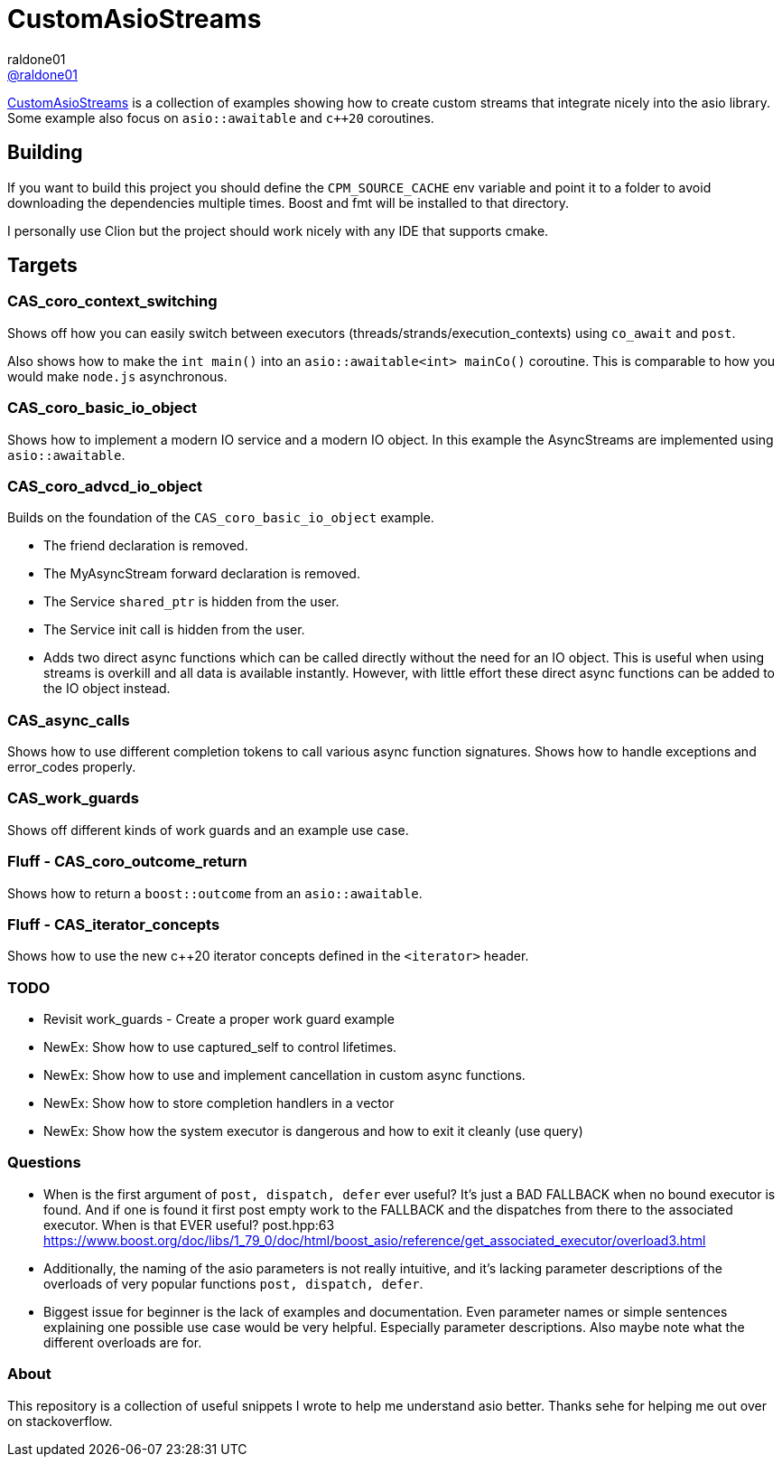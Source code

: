 = CustomAsioStreams
raldone01 <https://github.com/raldone01/[@raldone01]>
// settings:
:idprefix:
:idseparator: -
ifndef::env-github[:icons: font]
ifdef::env-github[]
:status:
:caution-caption: :fire:
:important-caption: :exclamation:
:note-caption: :paperclip:
:tip-caption: :bulb:
:warning-caption: :warning:
endif::[]
// Variables:
// URLs:
:url-project: https://github.com/raldone01/CustomAsioAsyncStreams
// images:
// :image-url-screenshot: https://cdn.jsdelivr.net/gh/asciidoctor/asciidoctor/screenshot.png

{url-project}[CustomAsioStreams] is a collection of examples showing how to create custom streams that integrate nicely into the asio library.
Some example also focus on `asio::awaitable` and `c++20` coroutines.

== Building

If you want to build this project you should define the `CPM_SOURCE_CACHE` env variable and point it to a folder to avoid downloading the dependencies multiple times. Boost and fmt will be installed to that directory.

I personally use Clion but the project should work nicely with any IDE that supports cmake.

== Targets

=== CAS_coro_context_switching

Shows off how you can easily switch between executors (threads/strands/execution_contexts) using `co_await` and `post`.

Also shows how to make the `int main()` into an `asio::awaitable<int> mainCo()` coroutine.
This is comparable to how you would make `node.js` asynchronous.

=== CAS_coro_basic_io_object

Shows how to implement a modern IO service and a modern IO object.
In this example the AsyncStreams are implemented using `asio::awaitable`.

=== CAS_coro_advcd_io_object

Builds on the foundation of the `CAS_coro_basic_io_object` example.

* The friend declaration is removed.
* The MyAsyncStream forward declaration is removed.
* The Service `shared_ptr` is hidden from the user.
* The Service init call is hidden from the user.
* Adds two direct async functions which can be called directly without the need for an IO object.
  This is useful when using streams is overkill and all data is available instantly.
  However, with little effort these direct async functions can be added to the IO object instead.

=== CAS_async_calls

Shows how to use different completion tokens to call
various async function signatures.
Shows how to handle exceptions and error_codes properly.

=== CAS_work_guards

Shows off different kinds of work guards and an example use case.

=== Fluff - CAS_coro_outcome_return

Shows how to return a `boost::outcome` from an `asio::awaitable`.

=== Fluff - CAS_iterator_concepts

Shows how to use the new c++20 iterator concepts defined in the `<iterator>` header.

=== TODO
* Revisit work_guards - Create a proper work guard example
* NewEx: Show how to use captured_self to control lifetimes.
* NewEx: Show how to use and implement cancellation in custom async functions.
* NewEx: Show how to store completion handlers in a vector
* NewEx: Show how the system executor is dangerous and how to exit it cleanly (use query)

=== Questions
* When is the first argument of `post, dispatch, defer` ever useful?
 It's just a BAD FALLBACK when no bound executor is found. And if one is found it first post empty work to the FALLBACK and the dispatches from there to the associated executor. When is that EVER useful? post.hpp:63 https://www.boost.org/doc/libs/1_79_0/doc/html/boost_asio/reference/get_associated_executor/overload3.html
* Additionally, the naming of the asio parameters is not really intuitive, and it's lacking parameter descriptions of the overloads of very popular functions `post, dispatch, defer`.
* Biggest issue for beginner is the lack of examples and documentation.
  Even parameter names or simple sentences explaining one possible use case would be very helpful. Especially parameter descriptions. Also maybe note what the different overloads are for.

=== About

This repository is a collection of useful snippets I wrote to help me understand asio better.
Thanks sehe for helping me out over on stackoverflow.
